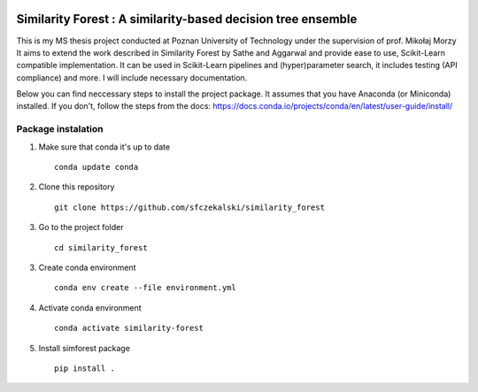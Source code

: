 .. -*- mode: rst -*-

|Travis|_ |AppVeyor|_ |Codecov|_ |CircleCI|_ |ReadTheDocs|_

.. |Travis| image:: https://travis-ci.org/scikit-learn-contrib/project-template.svg?branch=master
.. _Travis: https://travis-ci.org/scikit-learn-contrib/project-template

.. |AppVeyor| image:: https://ci.appveyor.com/api/projects/status/coy2qqaqr1rnnt5y/branch/master?svg=true
.. _AppVeyor: https://ci.appveyor.com/project/glemaitre/project-template

.. |Codecov| image:: https://codecov.io/gh/scikit-learn-contrib/project-template/branch/master/graph/badge.svg
.. _Codecov: https://codecov.io/gh/scikit-learn-contrib/project-template

.. |CircleCI| image:: https://circleci.com/gh/scikit-learn-contrib/project-template.svg?style=shield&circle-token=:circle-token
.. _CircleCI: https://circleci.com/gh/scikit-learn-contrib/project-template/tree/master

.. |ReadTheDocs| image:: https://readthedocs.org/projects/simforest/badge/?version=latest
.. _ReadTheDocs: https://simforest.readthedocs.io/en/latest/?badge=latest

Similarity Forest : A similarity-based decision tree ensemble
=============================================================

This is my MS thesis project conducted at Poznan University of Technology under the supervision of
prof. Mikołaj Morzy
It aims to extend the work described in Similarity Forest by Sathe and Aggarwal and provide ease to use,
Scikit-Learn compatible implementation.
It can be used in Scikit-Learn pipelines and (hyper)parameter search, it includes testing (API compliance) and more.
I will include necessary documentation.

Below you can find neccessary steps to install the project package. 
It assumes that you have Anaconda (or Miniconda) installed.
If you don't, follow the steps from the docs: 
https://docs.conda.io/projects/conda/en/latest/user-guide/install/ 

Package instalation
-------------------
1. Make sure that conda it's up to date ::

    conda update conda

2. Clone this repository ::

    git clone https://github.com/sfczekalski/similarity_forest

3. Go to the project folder ::

    cd similarity_forest

3. Create conda environment ::

    conda env create --file environment.yml

4. Activate conda environment ::

    conda activate similarity-forest

5. Install simforest package ::

    pip install .
